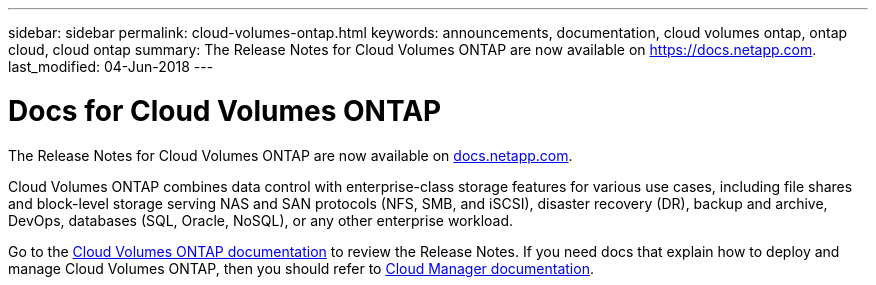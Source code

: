 ---
sidebar: sidebar
permalink: cloud-volumes-ontap.html
keywords: announcements, documentation, cloud volumes ontap, ontap cloud, cloud ontap
summary: The Release Notes for Cloud Volumes ONTAP are now available on https://docs.netapp.com.
last_modified: 04-Jun-2018
---

= Docs for Cloud Volumes ONTAP
:hardbreaks:
:nofooter:
:icons: font
:linkattrs:
:imagesdir: ./media/

[.lead]
The Release Notes for Cloud Volumes ONTAP are now available on https://docs.netapp.com[docs.netapp.com^].

Cloud Volumes ONTAP combines data control with enterprise-class storage features for various use cases, including file shares and block-level storage serving NAS and SAN protocols (NFS, SMB, and iSCSI), disaster recovery (DR), backup and archive, DevOps, databases (SQL, Oracle, NoSQL), or any other enterprise workload.

Go to the https://docs.netapp.com/us-en/cloud-volumes-ontap/[Cloud Volumes ONTAP documentation^] to review the Release Notes. If you need docs that explain how to deploy and manage Cloud Volumes ONTAP, then you should refer to https://docs.netapp.com/us-en/occm/[Cloud Manager documentation^].
